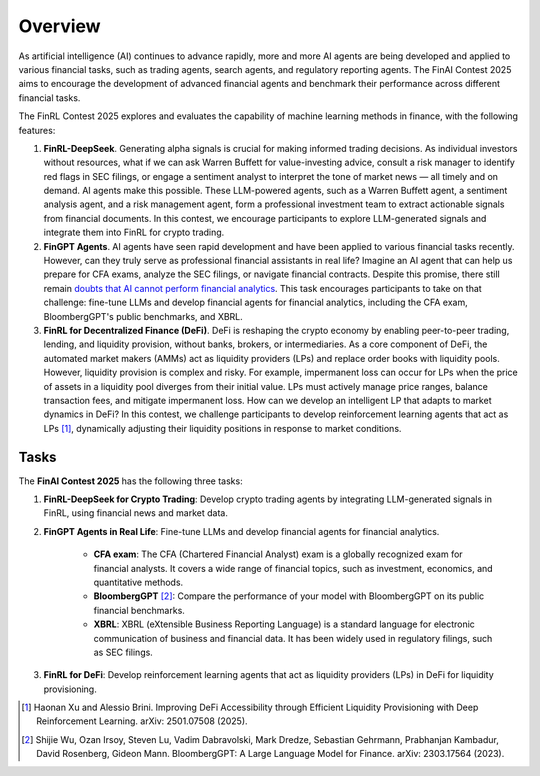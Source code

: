 =============================
Overview
=============================

As artificial intelligence (AI) continues to advance rapidly, more and more AI agents are being developed and applied to various financial tasks, such as trading agents, search agents, and regulatory reporting agents. The FinAI Contest 2025 aims to encourage the development of advanced financial agents and benchmark their performance across different financial tasks.

The FinRL Contest 2025 explores and evaluates the capability of machine learning methods in finance, with the following features:

1. **FinRL-DeepSeek**. Generating alpha signals is crucial for making informed trading decisions. As individual investors without resources, what if we can ask Warren Buffett for value-investing advice, consult a risk manager to identify red flags in SEC filings, or engage a sentiment analyst to interpret the tone of market news — all timely and on demand. AI agents make this possible. These LLM-powered agents, such as a Warren Buffett agent, a sentiment analysis agent, and a risk management agent, form a professional investment team to extract actionable signals from financial documents. In this contest, we encourage participants to explore LLM-generated signals and integrate them into FinRL for crypto trading.

2. **FinGPT Agents**. AI agents have seen rapid development and have been applied to various financial tasks recently. However, can they truly serve as professional financial assistants in real life? Imagine an AI agent that can help us prepare for CFA exams, analyze the SEC filings, or navigate financial contracts. Despite this promise, there still remain `doubts that AI cannot perform financial analytics <https://www.cnbc.com/2023/12/19/gpt-and-other-ai-models-cant-analyze-an-sec-filing-researchers-find.html>`_. This task encourages participants to take on that challenge: fine-tune LLMs and develop financial agents for financial analytics, including the CFA exam, BloombergGPT's public benchmarks, and XBRL.

3. **FinRL for Decentralized Finance (DeFi)**. DeFi is reshaping the crypto economy by enabling peer-to-peer trading, lending, and liquidity provision, without banks, brokers, or intermediaries. As a core component of DeFi, the automated market makers (AMMs) act as liquidity providers (LPs) and replace order books with liquidity pools. However, liquidity provision is complex and risky. For example, impermanent loss can occur for LPs when the price of assets in a liquidity pool diverges from their initial value. LPs must actively manage price ranges, balance transaction fees, and mitigate impermanent loss. How can we develop an intelligent LP that adapts to market dynamics in DeFi? In this contest, we challenge participants to develop reinforcement learning agents that act as LPs [1]_, dynamically adjusting their liquidity positions in response to market conditions. 

Tasks
---------------

The **FinAI Contest 2025** has the following three tasks:

1. **FinRL-DeepSeek for Crypto Trading**: Develop crypto trading agents by integrating LLM-generated signals in FinRL, using financial news and market data.

2. **FinGPT Agents in Real Life**: Fine-tune LLMs and develop financial agents for financial analytics.
        
        - **CFA exam**: The CFA (Chartered Financial Analyst) exam is a globally recognized exam for financial analysts. It covers a wide range of financial topics, such as investment, economics, and quantitative methods.
        - **BloombergGPT** [2]_: Compare the performance of your model with BloombergGPT on its public financial benchmarks.
        - **XBRL**: XBRL (eXtensible Business Reporting Language) is a standard language for electronic communication of business and financial data. It has been widely used in regulatory filings, such as SEC filings.

3. **FinRL for DeFi**: Develop reinforcement learning agents that act as liquidity providers (LPs) in DeFi for liquidity provisioning.

.. [1] Haonan Xu and Alessio Brini. Improving DeFi Accessibility through Efficient Liquidity Provisioning with Deep Reinforcement Learning. arXiv: 2501.07508 (2025).

.. [2] Shijie Wu, Ozan Irsoy, Steven Lu, Vadim Dabravolski, Mark Dredze, Sebastian Gehrmann, Prabhanjan Kambadur, David Rosenberg, Gideon Mann. BloombergGPT: A Large Language Model for Finance. arXiv: 2303.17564 (2023).

